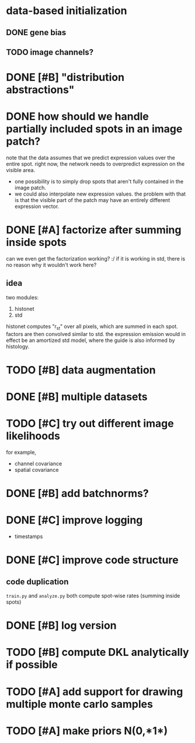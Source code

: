 * data-based initialization

** DONE gene bias
   CLOSED: [2019-02-27 Wed 15:50]

** TODO image channels?

* DONE [#B] "distribution abstractions"
  CLOSED: [2019-03-01 Fri 17:58]

* DONE how should we handle partially included spots in an image patch?
  CLOSED: [2019-02-28 Thu 18:05]
  note that the data assumes that we predict expression values over the entire spot.
  right now, the network needs to overpredict expression on the visible area.

  - one possibility is to simply drop spots that aren't fully contained in the image patch.
  - we could also interpolate new expression values.
    the problem with that is that the visible part of the patch may have an entirely different expression vector.

* DONE [#A] factorize after summing inside spots
  CLOSED: [2019-04-01 Mon 17:43]
  can we even get the factorization working? :/
  if it is working in std, there is no reason why it wouldn't work here?

** idea
   two modules:
   1. histonet
   2. std
   histonet computes "r_st" over all pixels, which are summed in each spot.
   factors are then convolved similar to std.
   the expression emission would in effect be an amortized std model, where the guide is also informed by histology.

* TODO [#B] data augmentation

* DONE [#B] multiple datasets
  CLOSED: [2019-04-01 Mon 17:43]

* TODO [#C] try out different image likelihoods
  for example,

  - channel covariance
  - spatial covariance

* DONE [#B] add batchnorms?
  CLOSED: [2019-02-28 Thu 18:06]

* DONE [#C] improve logging
  CLOSED: [2019-03-01 Fri 17:57]
  - timestamps

* DONE [#C] improve code structure
  CLOSED: [2019-04-01 Mon 17:44]

** code duplication
   ~train.py~ and ~analyze.py~ both compute spot-wise rates (summing inside spots)

* DONE [#B] log version
  CLOSED: [2019-04-01 Mon 17:44]

* TODO [#B] compute DKL analytically if possible

* TODO [#A] add support for drawing multiple monte carlo samples

* TODO [#A] make priors N(0,*1*)

